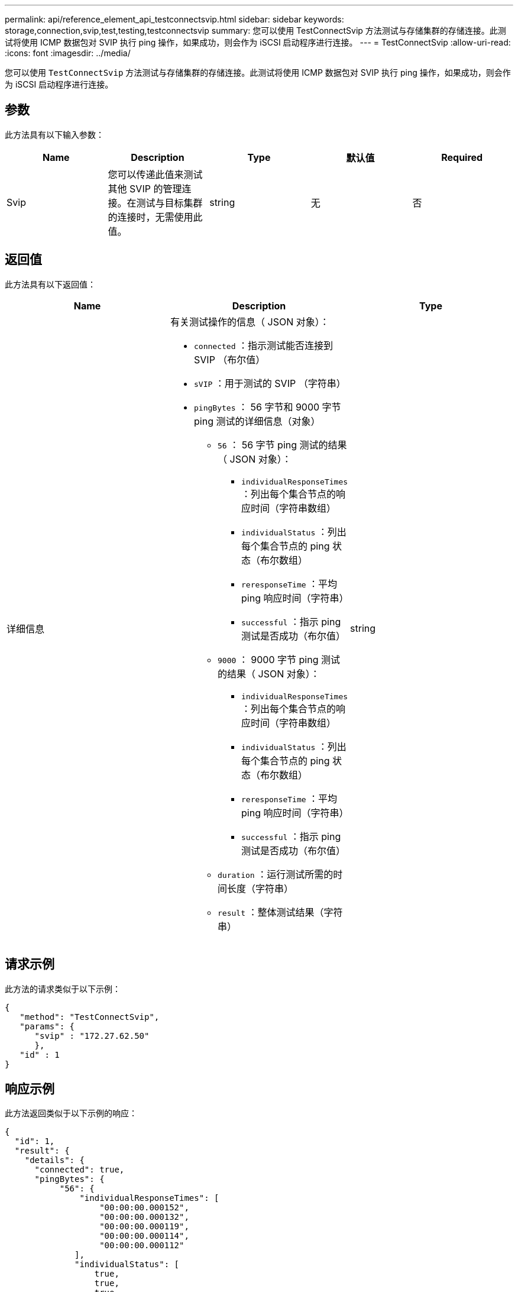 ---
permalink: api/reference_element_api_testconnectsvip.html 
sidebar: sidebar 
keywords: storage,connection,svip,test,testing,testconnectsvip 
summary: 您可以使用 TestConnectSvip 方法测试与存储集群的存储连接。此测试将使用 ICMP 数据包对 SVIP 执行 ping 操作，如果成功，则会作为 iSCSI 启动程序进行连接。 
---
= TestConnectSvip
:allow-uri-read: 
:icons: font
:imagesdir: ../media/


[role="lead"]
您可以使用 `TestConnectSvip` 方法测试与存储集群的存储连接。此测试将使用 ICMP 数据包对 SVIP 执行 ping 操作，如果成功，则会作为 iSCSI 启动程序进行连接。



== 参数

此方法具有以下输入参数：

|===
| Name | Description | Type | 默认值 | Required 


 a| 
Svip
 a| 
您可以传递此值来测试其他 SVIP 的管理连接。在测试与目标集群的连接时，无需使用此值。
 a| 
string
 a| 
无
 a| 
否

|===


== 返回值

此方法具有以下返回值：

|===
| Name | Description | Type 


 a| 
详细信息
 a| 
有关测试操作的信息（ JSON 对象）：

* `connected` ：指示测试能否连接到 SVIP （布尔值）
* `sVIP` ：用于测试的 SVIP （字符串）
* `pingBytes` ： 56 字节和 9000 字节 ping 测试的详细信息（对象）
+
** `56` ： 56 字节 ping 测试的结果（ JSON 对象）：
+
*** `individualResponseTimes` ：列出每个集合节点的响应时间（字符串数组）
*** `individualStatus` ：列出每个集合节点的 ping 状态（布尔数组）
*** `reresponseTime` ：平均 ping 响应时间（字符串）
*** `successful` ：指示 ping 测试是否成功（布尔值）


** `9000` ： 9000 字节 ping 测试的结果（ JSON 对象）：
+
*** `individualResponseTimes` ：列出每个集合节点的响应时间（字符串数组）
*** `individualStatus` ：列出每个集合节点的 ping 状态（布尔数组）
*** `reresponseTime` ：平均 ping 响应时间（字符串）
*** `successful` ：指示 ping 测试是否成功（布尔值）


** `duration` ：运行测试所需的时间长度（字符串）
** `result` ：整体测试结果（字符串）



 a| 
string

|===


== 请求示例

此方法的请求类似于以下示例：

[listing]
----
{
   "method": "TestConnectSvip",
   "params": {
      "svip" : "172.27.62.50"
      },
   "id" : 1
}
----


== 响应示例

此方法返回类似于以下示例的响应：

[listing]
----
{
  "id": 1,
  "result": {
    "details": {
      "connected": true,
      "pingBytes": {
           "56": {
               "individualResponseTimes": [
                   "00:00:00.000152",
                   "00:00:00.000132",
                   "00:00:00.000119",
                   "00:00:00.000114",
                   "00:00:00.000112"
              ],
              "individualStatus": [
                  true,
                  true,
                  true,
                  true,
                  true
              ],
              "responseTime": "00:00:00.000126",
              "successful": true
           },
          "9000": {
                "individualResponseTimes": [
                    "00:00:00.000295",
                    "00:00:00.000257",
                    "00:00:00.000172",
                    "00:00:00.000172",
                    "00:00:00.000267"
              ],
              "individualStatus": [
                  true,
                  true,
                  true,
                  true,
                  true
             ],
             "responseTime": "00:00:00.000233",
             "successful": true
           }
        },
        "svip": "172.27.62.50"
      },
      "duration": "00:00:00.421907",
      "result": "Passed"
   }
}
----


== 自版本以来的新增功能

9.6

